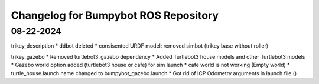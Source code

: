 ^^^^^^^^^^^^^^^^^^^^^^^^^^^^^^^^^^^^^^^^^^^
Changelog for Bumpybot ROS Repository
^^^^^^^^^^^^^^^^^^^^^^^^^^^^^^^^^^^^^^^^^^^

08-22-2024
------------------
trikey_description
* ddbot deleted
* consisented URDF model: removed simbot (trikey base without roller)

trikey_gazebo
* Removed turtlebot3_gazebo dependency
* Added Turtlebot3 house models and other Turtlebot3 models
* Gazebo world option added (turtlebot3 house or cafe) for sim launch 
* cafe world is not working (Empty world)
* turtle_house.launch name changed to bumpybot_gazebo.launch
* Got rid of ICP Odometry arguments in launch file ()
